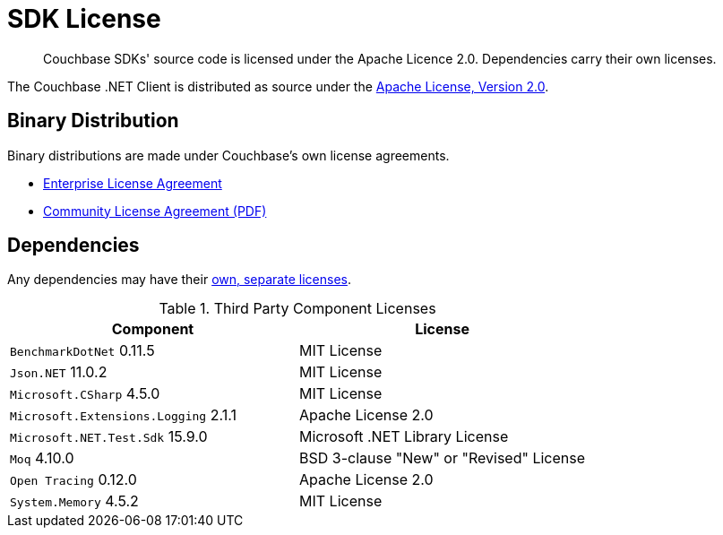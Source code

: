 = SDK License
:page-topic-type: project-doc
:page-aliases: ROOT:sdk-licenses.adoc

[abstract]
Couchbase SDKs' source code is licensed under the Apache Licence 2.0.
Dependencies carry their own licenses.

The Couchbase .NET Client is distributed as source under the https://www.apache.org/licenses/LICENSE-2.0[Apache License, Version 2.0].


== Binary Distribution

Binary distributions are made under Couchbase's own license agreements. 

* https://www.couchbase.com/LA03262019[Enterprise License Agreement]
* https://www.couchbase.com/binaries/content/assets/website/legal/ce-license-agreement.pdf[Community License Agreement (PDF)]


== Dependencies

Any dependencies may have their https://www.couchbase.com/legal/agreements[own, separate licenses].

.Third Party Component Licenses
|===
| Component | License

|`BenchmarkDotNet` 0.11.5 | MIT License
|`Json.NET` 11.0.2 | MIT License
|`Microsoft.CSharp` 4.5.0 | MIT License
|`Microsoft.Extensions.Logging` 2.1.1 | Apache License 2.0
|`Microsoft.NET.Test.Sdk` 15.9.0 | Microsoft .NET Library License
|`Moq` 4.10.0 | BSD 3-clause "New" or "Revised" License
|`Open Tracing` 0.12.0 | Apache License 2.0
|`System.Memory` 4.5.2 | MIT License
|===
